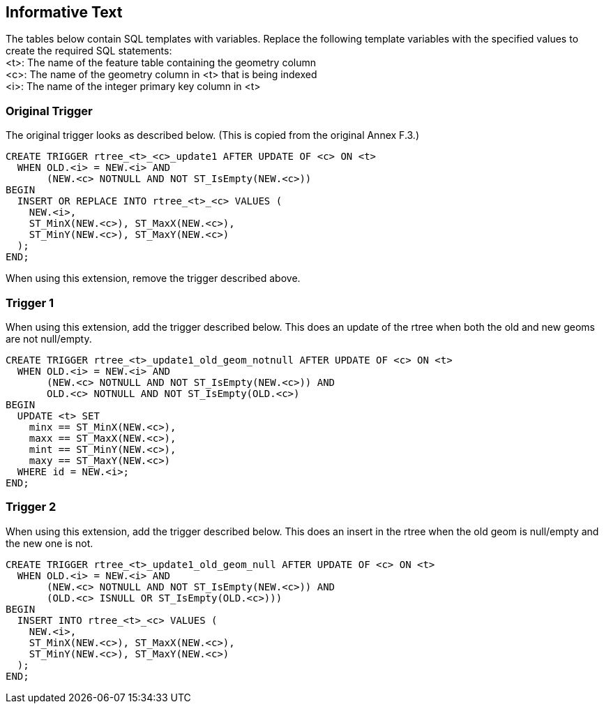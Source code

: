 [[informative_text]]
== Informative Text
The tables below contain SQL templates with variables.
Replace the following template variables with the specified values to create the required SQL statements: +
<t>: The name of the feature table containing the geometry column +
<c>: The name of the geometry column in <t> that is being indexed +
<i>: The name of the integer primary key column in <t>

=== Original Trigger
The original trigger looks as described below.
(This is copied from the original Annex F.3.)

[source,sql]
----
CREATE TRIGGER rtree_<t>_<c>_update1 AFTER UPDATE OF <c> ON <t>
  WHEN OLD.<i> = NEW.<i> AND
       (NEW.<c> NOTNULL AND NOT ST_IsEmpty(NEW.<c>))
BEGIN
  INSERT OR REPLACE INTO rtree_<t>_<c> VALUES (
    NEW.<i>,
    ST_MinX(NEW.<c>), ST_MaxX(NEW.<c>),
    ST_MinY(NEW.<c>), ST_MaxY(NEW.<c>)
  );
END;
----

When using this extension, remove the trigger described above.

=== Trigger 1
When using this extension, add the trigger described below.
This does an update of the rtree when both the old and new geoms are not null/empty.

[source,sql]
----
CREATE TRIGGER rtree_<t>_update1_old_geom_notnull AFTER UPDATE OF <c> ON <t>
  WHEN OLD.<i> = NEW.<i> AND
       (NEW.<c> NOTNULL AND NOT ST_IsEmpty(NEW.<c>)) AND
       OLD.<c> NOTNULL AND NOT ST_IsEmpty(OLD.<c>)
BEGIN
  UPDATE <t> SET
    minx == ST_MinX(NEW.<c>),
    maxx == ST_MaxX(NEW.<c>),
    mint == ST_MinY(NEW.<c>),
    maxy == ST_MaxY(NEW.<c>)
  WHERE id = NEW.<i>;
END;
----

=== Trigger 2
When using this extension, add the trigger described below.
This does an insert in the rtree when the old geom is null/empty and the new one is not.

[source,sql]
----
CREATE TRIGGER rtree_<t>_update1_old_geom_null AFTER UPDATE OF <c> ON <t>
  WHEN OLD.<i> = NEW.<i> AND
       (NEW.<c> NOTNULL AND NOT ST_IsEmpty(NEW.<c>)) AND
       (OLD.<c> ISNULL OR ST_IsEmpty(OLD.<c>)))
BEGIN
  INSERT INTO rtree_<t>_<c> VALUES (
    NEW.<i>,
    ST_MinX(NEW.<c>), ST_MaxX(NEW.<c>),
    ST_MinY(NEW.<c>), ST_MaxY(NEW.<c>)
  );
END;
----
